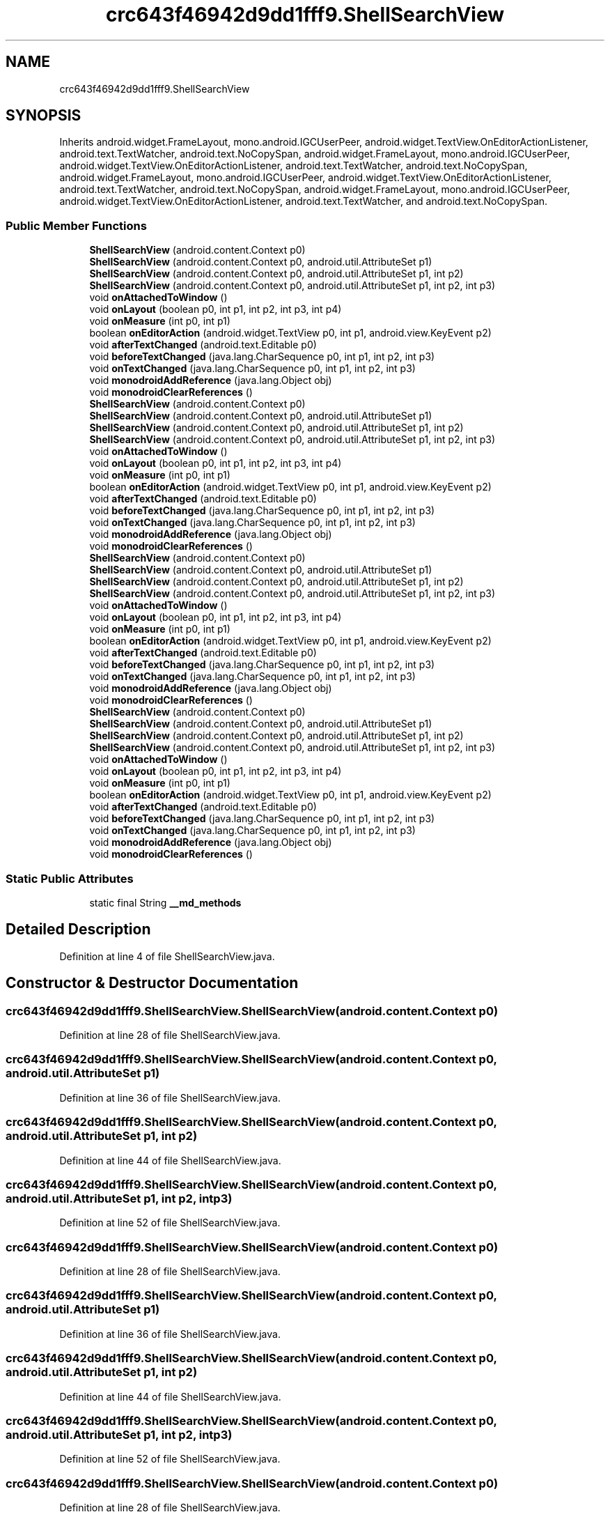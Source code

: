 .TH "crc643f46942d9dd1fff9.ShellSearchView" 3 "Thu Apr 29 2021" "Version 1.0" "Green Quake" \" -*- nroff -*-
.ad l
.nh
.SH NAME
crc643f46942d9dd1fff9.ShellSearchView
.SH SYNOPSIS
.br
.PP
.PP
Inherits android\&.widget\&.FrameLayout, mono\&.android\&.IGCUserPeer, android\&.widget\&.TextView\&.OnEditorActionListener, android\&.text\&.TextWatcher, android\&.text\&.NoCopySpan, android\&.widget\&.FrameLayout, mono\&.android\&.IGCUserPeer, android\&.widget\&.TextView\&.OnEditorActionListener, android\&.text\&.TextWatcher, android\&.text\&.NoCopySpan, android\&.widget\&.FrameLayout, mono\&.android\&.IGCUserPeer, android\&.widget\&.TextView\&.OnEditorActionListener, android\&.text\&.TextWatcher, android\&.text\&.NoCopySpan, android\&.widget\&.FrameLayout, mono\&.android\&.IGCUserPeer, android\&.widget\&.TextView\&.OnEditorActionListener, android\&.text\&.TextWatcher, and android\&.text\&.NoCopySpan\&.
.SS "Public Member Functions"

.in +1c
.ti -1c
.RI "\fBShellSearchView\fP (android\&.content\&.Context p0)"
.br
.ti -1c
.RI "\fBShellSearchView\fP (android\&.content\&.Context p0, android\&.util\&.AttributeSet p1)"
.br
.ti -1c
.RI "\fBShellSearchView\fP (android\&.content\&.Context p0, android\&.util\&.AttributeSet p1, int p2)"
.br
.ti -1c
.RI "\fBShellSearchView\fP (android\&.content\&.Context p0, android\&.util\&.AttributeSet p1, int p2, int p3)"
.br
.ti -1c
.RI "void \fBonAttachedToWindow\fP ()"
.br
.ti -1c
.RI "void \fBonLayout\fP (boolean p0, int p1, int p2, int p3, int p4)"
.br
.ti -1c
.RI "void \fBonMeasure\fP (int p0, int p1)"
.br
.ti -1c
.RI "boolean \fBonEditorAction\fP (android\&.widget\&.TextView p0, int p1, android\&.view\&.KeyEvent p2)"
.br
.ti -1c
.RI "void \fBafterTextChanged\fP (android\&.text\&.Editable p0)"
.br
.ti -1c
.RI "void \fBbeforeTextChanged\fP (java\&.lang\&.CharSequence p0, int p1, int p2, int p3)"
.br
.ti -1c
.RI "void \fBonTextChanged\fP (java\&.lang\&.CharSequence p0, int p1, int p2, int p3)"
.br
.ti -1c
.RI "void \fBmonodroidAddReference\fP (java\&.lang\&.Object obj)"
.br
.ti -1c
.RI "void \fBmonodroidClearReferences\fP ()"
.br
.ti -1c
.RI "\fBShellSearchView\fP (android\&.content\&.Context p0)"
.br
.ti -1c
.RI "\fBShellSearchView\fP (android\&.content\&.Context p0, android\&.util\&.AttributeSet p1)"
.br
.ti -1c
.RI "\fBShellSearchView\fP (android\&.content\&.Context p0, android\&.util\&.AttributeSet p1, int p2)"
.br
.ti -1c
.RI "\fBShellSearchView\fP (android\&.content\&.Context p0, android\&.util\&.AttributeSet p1, int p2, int p3)"
.br
.ti -1c
.RI "void \fBonAttachedToWindow\fP ()"
.br
.ti -1c
.RI "void \fBonLayout\fP (boolean p0, int p1, int p2, int p3, int p4)"
.br
.ti -1c
.RI "void \fBonMeasure\fP (int p0, int p1)"
.br
.ti -1c
.RI "boolean \fBonEditorAction\fP (android\&.widget\&.TextView p0, int p1, android\&.view\&.KeyEvent p2)"
.br
.ti -1c
.RI "void \fBafterTextChanged\fP (android\&.text\&.Editable p0)"
.br
.ti -1c
.RI "void \fBbeforeTextChanged\fP (java\&.lang\&.CharSequence p0, int p1, int p2, int p3)"
.br
.ti -1c
.RI "void \fBonTextChanged\fP (java\&.lang\&.CharSequence p0, int p1, int p2, int p3)"
.br
.ti -1c
.RI "void \fBmonodroidAddReference\fP (java\&.lang\&.Object obj)"
.br
.ti -1c
.RI "void \fBmonodroidClearReferences\fP ()"
.br
.ti -1c
.RI "\fBShellSearchView\fP (android\&.content\&.Context p0)"
.br
.ti -1c
.RI "\fBShellSearchView\fP (android\&.content\&.Context p0, android\&.util\&.AttributeSet p1)"
.br
.ti -1c
.RI "\fBShellSearchView\fP (android\&.content\&.Context p0, android\&.util\&.AttributeSet p1, int p2)"
.br
.ti -1c
.RI "\fBShellSearchView\fP (android\&.content\&.Context p0, android\&.util\&.AttributeSet p1, int p2, int p3)"
.br
.ti -1c
.RI "void \fBonAttachedToWindow\fP ()"
.br
.ti -1c
.RI "void \fBonLayout\fP (boolean p0, int p1, int p2, int p3, int p4)"
.br
.ti -1c
.RI "void \fBonMeasure\fP (int p0, int p1)"
.br
.ti -1c
.RI "boolean \fBonEditorAction\fP (android\&.widget\&.TextView p0, int p1, android\&.view\&.KeyEvent p2)"
.br
.ti -1c
.RI "void \fBafterTextChanged\fP (android\&.text\&.Editable p0)"
.br
.ti -1c
.RI "void \fBbeforeTextChanged\fP (java\&.lang\&.CharSequence p0, int p1, int p2, int p3)"
.br
.ti -1c
.RI "void \fBonTextChanged\fP (java\&.lang\&.CharSequence p0, int p1, int p2, int p3)"
.br
.ti -1c
.RI "void \fBmonodroidAddReference\fP (java\&.lang\&.Object obj)"
.br
.ti -1c
.RI "void \fBmonodroidClearReferences\fP ()"
.br
.ti -1c
.RI "\fBShellSearchView\fP (android\&.content\&.Context p0)"
.br
.ti -1c
.RI "\fBShellSearchView\fP (android\&.content\&.Context p0, android\&.util\&.AttributeSet p1)"
.br
.ti -1c
.RI "\fBShellSearchView\fP (android\&.content\&.Context p0, android\&.util\&.AttributeSet p1, int p2)"
.br
.ti -1c
.RI "\fBShellSearchView\fP (android\&.content\&.Context p0, android\&.util\&.AttributeSet p1, int p2, int p3)"
.br
.ti -1c
.RI "void \fBonAttachedToWindow\fP ()"
.br
.ti -1c
.RI "void \fBonLayout\fP (boolean p0, int p1, int p2, int p3, int p4)"
.br
.ti -1c
.RI "void \fBonMeasure\fP (int p0, int p1)"
.br
.ti -1c
.RI "boolean \fBonEditorAction\fP (android\&.widget\&.TextView p0, int p1, android\&.view\&.KeyEvent p2)"
.br
.ti -1c
.RI "void \fBafterTextChanged\fP (android\&.text\&.Editable p0)"
.br
.ti -1c
.RI "void \fBbeforeTextChanged\fP (java\&.lang\&.CharSequence p0, int p1, int p2, int p3)"
.br
.ti -1c
.RI "void \fBonTextChanged\fP (java\&.lang\&.CharSequence p0, int p1, int p2, int p3)"
.br
.ti -1c
.RI "void \fBmonodroidAddReference\fP (java\&.lang\&.Object obj)"
.br
.ti -1c
.RI "void \fBmonodroidClearReferences\fP ()"
.br
.in -1c
.SS "Static Public Attributes"

.in +1c
.ti -1c
.RI "static final String \fB__md_methods\fP"
.br
.in -1c
.SH "Detailed Description"
.PP 
Definition at line 4 of file ShellSearchView\&.java\&.
.SH "Constructor & Destructor Documentation"
.PP 
.SS "crc643f46942d9dd1fff9\&.ShellSearchView\&.ShellSearchView (android\&.content\&.Context p0)"

.PP
Definition at line 28 of file ShellSearchView\&.java\&.
.SS "crc643f46942d9dd1fff9\&.ShellSearchView\&.ShellSearchView (android\&.content\&.Context p0, android\&.util\&.AttributeSet p1)"

.PP
Definition at line 36 of file ShellSearchView\&.java\&.
.SS "crc643f46942d9dd1fff9\&.ShellSearchView\&.ShellSearchView (android\&.content\&.Context p0, android\&.util\&.AttributeSet p1, int p2)"

.PP
Definition at line 44 of file ShellSearchView\&.java\&.
.SS "crc643f46942d9dd1fff9\&.ShellSearchView\&.ShellSearchView (android\&.content\&.Context p0, android\&.util\&.AttributeSet p1, int p2, int p3)"

.PP
Definition at line 52 of file ShellSearchView\&.java\&.
.SS "crc643f46942d9dd1fff9\&.ShellSearchView\&.ShellSearchView (android\&.content\&.Context p0)"

.PP
Definition at line 28 of file ShellSearchView\&.java\&.
.SS "crc643f46942d9dd1fff9\&.ShellSearchView\&.ShellSearchView (android\&.content\&.Context p0, android\&.util\&.AttributeSet p1)"

.PP
Definition at line 36 of file ShellSearchView\&.java\&.
.SS "crc643f46942d9dd1fff9\&.ShellSearchView\&.ShellSearchView (android\&.content\&.Context p0, android\&.util\&.AttributeSet p1, int p2)"

.PP
Definition at line 44 of file ShellSearchView\&.java\&.
.SS "crc643f46942d9dd1fff9\&.ShellSearchView\&.ShellSearchView (android\&.content\&.Context p0, android\&.util\&.AttributeSet p1, int p2, int p3)"

.PP
Definition at line 52 of file ShellSearchView\&.java\&.
.SS "crc643f46942d9dd1fff9\&.ShellSearchView\&.ShellSearchView (android\&.content\&.Context p0)"

.PP
Definition at line 28 of file ShellSearchView\&.java\&.
.SS "crc643f46942d9dd1fff9\&.ShellSearchView\&.ShellSearchView (android\&.content\&.Context p0, android\&.util\&.AttributeSet p1)"

.PP
Definition at line 36 of file ShellSearchView\&.java\&.
.SS "crc643f46942d9dd1fff9\&.ShellSearchView\&.ShellSearchView (android\&.content\&.Context p0, android\&.util\&.AttributeSet p1, int p2)"

.PP
Definition at line 44 of file ShellSearchView\&.java\&.
.SS "crc643f46942d9dd1fff9\&.ShellSearchView\&.ShellSearchView (android\&.content\&.Context p0, android\&.util\&.AttributeSet p1, int p2, int p3)"

.PP
Definition at line 52 of file ShellSearchView\&.java\&.
.SS "crc643f46942d9dd1fff9\&.ShellSearchView\&.ShellSearchView (android\&.content\&.Context p0)"

.PP
Definition at line 28 of file ShellSearchView\&.java\&.
.SS "crc643f46942d9dd1fff9\&.ShellSearchView\&.ShellSearchView (android\&.content\&.Context p0, android\&.util\&.AttributeSet p1)"

.PP
Definition at line 36 of file ShellSearchView\&.java\&.
.SS "crc643f46942d9dd1fff9\&.ShellSearchView\&.ShellSearchView (android\&.content\&.Context p0, android\&.util\&.AttributeSet p1, int p2)"

.PP
Definition at line 44 of file ShellSearchView\&.java\&.
.SS "crc643f46942d9dd1fff9\&.ShellSearchView\&.ShellSearchView (android\&.content\&.Context p0, android\&.util\&.AttributeSet p1, int p2, int p3)"

.PP
Definition at line 52 of file ShellSearchView\&.java\&.
.SH "Member Function Documentation"
.PP 
.SS "void crc643f46942d9dd1fff9\&.ShellSearchView\&.afterTextChanged (android\&.text\&.Editable p0)"

.PP
Definition at line 92 of file ShellSearchView\&.java\&.
.SS "void crc643f46942d9dd1fff9\&.ShellSearchView\&.afterTextChanged (android\&.text\&.Editable p0)"

.PP
Definition at line 92 of file ShellSearchView\&.java\&.
.SS "void crc643f46942d9dd1fff9\&.ShellSearchView\&.afterTextChanged (android\&.text\&.Editable p0)"

.PP
Definition at line 92 of file ShellSearchView\&.java\&.
.SS "void crc643f46942d9dd1fff9\&.ShellSearchView\&.afterTextChanged (android\&.text\&.Editable p0)"

.PP
Definition at line 92 of file ShellSearchView\&.java\&.
.SS "void crc643f46942d9dd1fff9\&.ShellSearchView\&.beforeTextChanged (java\&.lang\&.CharSequence p0, int p1, int p2, int p3)"

.PP
Definition at line 100 of file ShellSearchView\&.java\&.
.SS "void crc643f46942d9dd1fff9\&.ShellSearchView\&.beforeTextChanged (java\&.lang\&.CharSequence p0, int p1, int p2, int p3)"

.PP
Definition at line 100 of file ShellSearchView\&.java\&.
.SS "void crc643f46942d9dd1fff9\&.ShellSearchView\&.beforeTextChanged (java\&.lang\&.CharSequence p0, int p1, int p2, int p3)"

.PP
Definition at line 100 of file ShellSearchView\&.java\&.
.SS "void crc643f46942d9dd1fff9\&.ShellSearchView\&.beforeTextChanged (java\&.lang\&.CharSequence p0, int p1, int p2, int p3)"

.PP
Definition at line 100 of file ShellSearchView\&.java\&.
.SS "void crc643f46942d9dd1fff9\&.ShellSearchView\&.monodroidAddReference (java\&.lang\&.Object obj)"

.PP
Definition at line 116 of file ShellSearchView\&.java\&.
.SS "void crc643f46942d9dd1fff9\&.ShellSearchView\&.monodroidAddReference (java\&.lang\&.Object obj)"

.PP
Definition at line 116 of file ShellSearchView\&.java\&.
.SS "void crc643f46942d9dd1fff9\&.ShellSearchView\&.monodroidAddReference (java\&.lang\&.Object obj)"

.PP
Definition at line 116 of file ShellSearchView\&.java\&.
.SS "void crc643f46942d9dd1fff9\&.ShellSearchView\&.monodroidAddReference (java\&.lang\&.Object obj)"

.PP
Definition at line 116 of file ShellSearchView\&.java\&.
.SS "void crc643f46942d9dd1fff9\&.ShellSearchView\&.monodroidClearReferences ()"

.PP
Definition at line 123 of file ShellSearchView\&.java\&.
.SS "void crc643f46942d9dd1fff9\&.ShellSearchView\&.monodroidClearReferences ()"

.PP
Definition at line 123 of file ShellSearchView\&.java\&.
.SS "void crc643f46942d9dd1fff9\&.ShellSearchView\&.monodroidClearReferences ()"

.PP
Definition at line 123 of file ShellSearchView\&.java\&.
.SS "void crc643f46942d9dd1fff9\&.ShellSearchView\&.monodroidClearReferences ()"

.PP
Definition at line 123 of file ShellSearchView\&.java\&.
.SS "void crc643f46942d9dd1fff9\&.ShellSearchView\&.onAttachedToWindow ()"

.PP
Definition at line 60 of file ShellSearchView\&.java\&.
.SS "void crc643f46942d9dd1fff9\&.ShellSearchView\&.onAttachedToWindow ()"

.PP
Definition at line 60 of file ShellSearchView\&.java\&.
.SS "void crc643f46942d9dd1fff9\&.ShellSearchView\&.onAttachedToWindow ()"

.PP
Definition at line 60 of file ShellSearchView\&.java\&.
.SS "void crc643f46942d9dd1fff9\&.ShellSearchView\&.onAttachedToWindow ()"

.PP
Definition at line 60 of file ShellSearchView\&.java\&.
.SS "boolean crc643f46942d9dd1fff9\&.ShellSearchView\&.onEditorAction (android\&.widget\&.TextView p0, int p1, android\&.view\&.KeyEvent p2)"

.PP
Definition at line 84 of file ShellSearchView\&.java\&.
.SS "boolean crc643f46942d9dd1fff9\&.ShellSearchView\&.onEditorAction (android\&.widget\&.TextView p0, int p1, android\&.view\&.KeyEvent p2)"

.PP
Definition at line 84 of file ShellSearchView\&.java\&.
.SS "boolean crc643f46942d9dd1fff9\&.ShellSearchView\&.onEditorAction (android\&.widget\&.TextView p0, int p1, android\&.view\&.KeyEvent p2)"

.PP
Definition at line 84 of file ShellSearchView\&.java\&.
.SS "boolean crc643f46942d9dd1fff9\&.ShellSearchView\&.onEditorAction (android\&.widget\&.TextView p0, int p1, android\&.view\&.KeyEvent p2)"

.PP
Definition at line 84 of file ShellSearchView\&.java\&.
.SS "void crc643f46942d9dd1fff9\&.ShellSearchView\&.onLayout (boolean p0, int p1, int p2, int p3, int p4)"

.PP
Definition at line 68 of file ShellSearchView\&.java\&.
.SS "void crc643f46942d9dd1fff9\&.ShellSearchView\&.onLayout (boolean p0, int p1, int p2, int p3, int p4)"

.PP
Definition at line 68 of file ShellSearchView\&.java\&.
.SS "void crc643f46942d9dd1fff9\&.ShellSearchView\&.onLayout (boolean p0, int p1, int p2, int p3, int p4)"

.PP
Definition at line 68 of file ShellSearchView\&.java\&.
.SS "void crc643f46942d9dd1fff9\&.ShellSearchView\&.onLayout (boolean p0, int p1, int p2, int p3, int p4)"

.PP
Definition at line 68 of file ShellSearchView\&.java\&.
.SS "void crc643f46942d9dd1fff9\&.ShellSearchView\&.onMeasure (int p0, int p1)"

.PP
Definition at line 76 of file ShellSearchView\&.java\&.
.SS "void crc643f46942d9dd1fff9\&.ShellSearchView\&.onMeasure (int p0, int p1)"

.PP
Definition at line 76 of file ShellSearchView\&.java\&.
.SS "void crc643f46942d9dd1fff9\&.ShellSearchView\&.onMeasure (int p0, int p1)"

.PP
Definition at line 76 of file ShellSearchView\&.java\&.
.SS "void crc643f46942d9dd1fff9\&.ShellSearchView\&.onMeasure (int p0, int p1)"

.PP
Definition at line 76 of file ShellSearchView\&.java\&.
.SS "void crc643f46942d9dd1fff9\&.ShellSearchView\&.onTextChanged (java\&.lang\&.CharSequence p0, int p1, int p2, int p3)"

.PP
Definition at line 108 of file ShellSearchView\&.java\&.
.SS "void crc643f46942d9dd1fff9\&.ShellSearchView\&.onTextChanged (java\&.lang\&.CharSequence p0, int p1, int p2, int p3)"

.PP
Definition at line 108 of file ShellSearchView\&.java\&.
.SS "void crc643f46942d9dd1fff9\&.ShellSearchView\&.onTextChanged (java\&.lang\&.CharSequence p0, int p1, int p2, int p3)"

.PP
Definition at line 108 of file ShellSearchView\&.java\&.
.SS "void crc643f46942d9dd1fff9\&.ShellSearchView\&.onTextChanged (java\&.lang\&.CharSequence p0, int p1, int p2, int p3)"

.PP
Definition at line 108 of file ShellSearchView\&.java\&.
.SH "Member Data Documentation"
.PP 
.SS "static final String crc643f46942d9dd1fff9\&.ShellSearchView\&.__md_methods\fC [static]\fP"
@hide 
.PP
Definition at line 13 of file ShellSearchView\&.java\&.

.SH "Author"
.PP 
Generated automatically by Doxygen for Green Quake from the source code\&.
